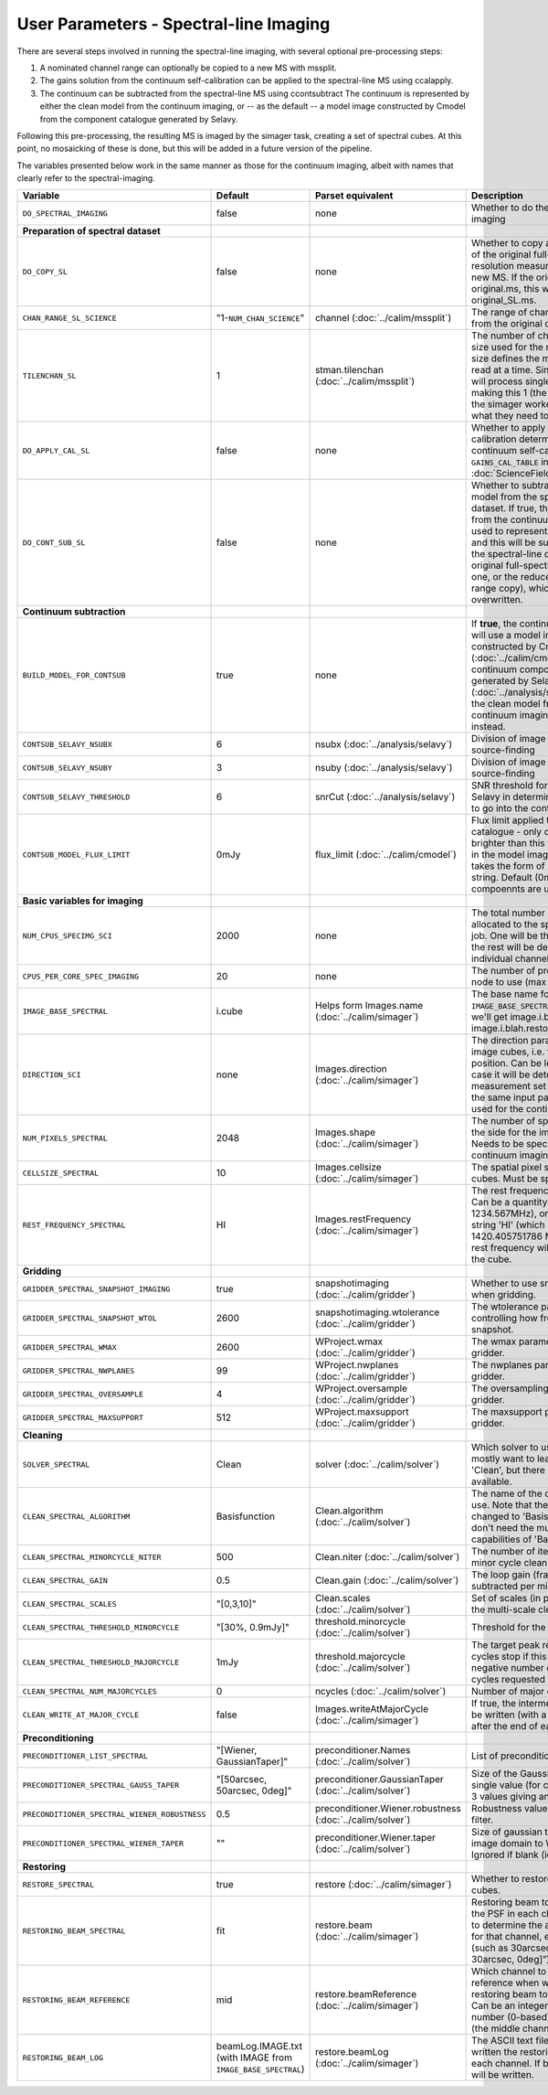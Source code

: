 User Parameters - Spectral-line Imaging
=======================================

There are several steps involved in running the spectral-line imaging,
with several optional pre-processing steps:

1. A nominated channel range can optionally be copied to a new MS with
   mssplit.
2. The gains solution from the continuum self-calibration can be
   applied to the spectral-line MS using ccalapply.
3. The continuum can be subtracted from the spectral-line MS using
   ccontsubtract The continuum is represented by either the clean
   model from the continuum imaging, or -- as the default -- a model
   image constructed by Cmodel from the component catalogue generated
   by Selavy.

Following this pre-processing, the resulting MS is imaged by the
simager task, creating a set of spectral cubes. At this point, no
mosaicking of these is done, but this will be added in a future
version of the pipeline.

The variables presented below work in the same manner as those for the
continuum imaging, albeit with names that clearly refer to the
spectral-imaging. 


+-----------------------------------------------+-------------------------------+------------------------------------+-------------------------------------------------------------------+
| Variable                                      | Default                       | Parset equivalent                  | Description                                                       |
+===============================================+===============================+====================================+===================================================================+
| ``DO_SPECTRAL_IMAGING``                       | false                         | none                               | Whether to do the spectral-line imaging                           |
+-----------------------------------------------+-------------------------------+------------------------------------+-------------------------------------------------------------------+
| **Preparation of spectral dataset**           |                               |                                    |                                                                   |
+-----------------------------------------------+-------------------------------+------------------------------------+-------------------------------------------------------------------+
| ``DO_COPY_SL``                                | false                         | none                               | Whether to copy a channel range of the original                   |
|                                               |                               |                                    | full-spectral-resolution measurement set into a new MS. If        |
|                                               |                               |                                    | the original MS is original.ms, this will create original_SL.ms.  |
+-----------------------------------------------+-------------------------------+------------------------------------+-------------------------------------------------------------------+
| ``CHAN_RANGE_SL_SCIENCE``                     | "1-``NUM_CHAN_SCIENCE``"      | channel (:doc:`../calim/mssplit`)  | The range of channels to copy from the original dataset (1-based).|
+-----------------------------------------------+-------------------------------+------------------------------------+-------------------------------------------------------------------+
| ``TILENCHAN_SL``                              | 1                             | stman.tilenchan                    | The number of channels in the tile size used for the new MS. The  |
|                                               |                               | (:doc:`../calim/mssplit`)          | tile size defines the minimum amount read at a time. Since the    |
|                                               |                               |                                    | simager will process single channels, making this 1 (the default) |
|                                               |                               |                                    | means the simager workers only read what they need to .           |
+-----------------------------------------------+-------------------------------+------------------------------------+-------------------------------------------------------------------+
| ``DO_APPLY_CAL_SL``                           | false                         | none                               | Whether to apply the gains calibration determined from the        |
|                                               |                               |                                    | continuum self-calibration (see ``GAINS_CAL_TABLE`` in            |
|                                               |                               |                                    | :doc:`ScienceFieldSelfCalibration`).                              |
+-----------------------------------------------+-------------------------------+------------------------------------+-------------------------------------------------------------------+
| ``DO_CONT_SUB_SL``                            | false                         | none                               | Whether to subtract a continuum model from the spectral-line      |
|                                               |                               |                                    | dataset. If true, the clean model from the continuum imaging will |
|                                               |                               |                                    | be used to represent the continuum, and this will be subtracted   |
|                                               |                               |                                    | from the spectral-line dataset (either the original               |
|                                               |                               |                                    | full-spectral-resolution one, or the reduced-channel-range copy), |
|                                               |                               |                                    | which gets overwritten.                                           |
+-----------------------------------------------+-------------------------------+------------------------------------+-------------------------------------------------------------------+
| **Continuum subtraction**                     |                               |                                    |                                                                   |
+-----------------------------------------------+-------------------------------+------------------------------------+-------------------------------------------------------------------+
| ``BUILD_MODEL_FOR_CONTSUB``                   | true                          | none                               | If **true**, the continuum subtraction will use a model image     |
|                                               |                               |                                    | constructed by Cmodel (:doc:`../calim/cmodel`) from a continuum   |
|                                               |                               |                                    | components catalogue generated by Selavy                          |
|                                               |                               |                                    | (:doc:`../analysis/selavy`). If **false**, the clean model from   |
|                                               |                               |                                    | the continuum imaging will be used instead.                       |
+-----------------------------------------------+-------------------------------+------------------------------------+-------------------------------------------------------------------+
| ``CONTSUB_SELAVY_NSUBX``                      | 6                             | nsubx (:doc:`../analysis/selavy`)  | Division of image in x-direction for source-finding               |
+-----------------------------------------------+-------------------------------+------------------------------------+-------------------------------------------------------------------+
| ``CONTSUB_SELAVY_NSUBY``                      | 3                             | nsuby (:doc:`../analysis/selavy`)  | Division of image in y-direction for source-finding               |
+-----------------------------------------------+-------------------------------+------------------------------------+-------------------------------------------------------------------+
| ``CONTSUB_SELAVY_THRESHOLD``                  | 6                             | snrCut (:doc:`../analysis/selavy`) | SNR threshold for detection with Selavy in determining components |
|                                               |                               |                                    | to go into the continuum model.                                   |
+-----------------------------------------------+-------------------------------+------------------------------------+-------------------------------------------------------------------+
| ``CONTSUB_MODEL_FLUX_LIMIT``                  | 0mJy                          | flux_limit (:doc:`../calim/cmodel`)| Flux limit applied to component catalogue - only components       |
|                                               |                               |                                    | brighter than this will be included in the model image. Parameter |
|                                               |                               |                                    | takes the form of a number+units string. Default (0mJy) implies   |
|                                               |                               |                                    | *all* compoennts are used.                                        |
+-----------------------------------------------+-------------------------------+------------------------------------+-------------------------------------------------------------------+
| **Basic variables for imaging**               |                               |                                    |                                                                   |
+-----------------------------------------------+-------------------------------+------------------------------------+-------------------------------------------------------------------+
| ``NUM_CPUS_SPECIMG_SCI``                      | 2000                          | none                               | The total number of processors allocated to the spectral-imaging  |
|                                               |                               |                                    | job. One will be the master, while the rest will be devoted to    |
|                                               |                               |                                    | imaging individual channels.                                      |
+-----------------------------------------------+-------------------------------+------------------------------------+-------------------------------------------------------------------+
| ``CPUS_PER_CORE_SPEC_IMAGING``                | 20                            | none                               | The number of processors per node to use (max 20).                |
+-----------------------------------------------+-------------------------------+------------------------------------+-------------------------------------------------------------------+
| ``IMAGE_BASE_SPECTRAL``                       | i.cube                        | Helps form                         | The base name for image cubes: if ``IMAGE_BASE_SPECTRAL=i.blah``  |
|                                               |                               | Images.name                        | then we'll get image.i.blah, image.i.blah.restored, psf.i.blah etc|
|                                               |                               | (:doc:`../calim/simager`)          |                                                                   |
+-----------------------------------------------+-------------------------------+------------------------------------+-------------------------------------------------------------------+
| ``DIRECTION_SCI``                             | none                          | Images.direction                   | The direction parameter for the image cubes, i.e. the central     |
|                                               |                               | (:doc:`../calim/simager`)          | position. Can be left out, in which case it will be determined    |
|                                               |                               |                                    | from the measurement set by mslist. This is the same input        |
|                                               |                               |                                    | parameter as that used for the continuum imaging.                 |
+-----------------------------------------------+-------------------------------+------------------------------------+-------------------------------------------------------------------+
| ``NUM_PIXELS_SPECTRAL``                       | 2048                          | Images.shape                       | The number of spatial pixels along the side for the image cubes.  |
|                                               |                               | (:doc:`../calim/simager`)          | Needs to be specified (unlike the continuum imaging case).        |
+-----------------------------------------------+-------------------------------+------------------------------------+-------------------------------------------------------------------+
| ``CELLSIZE_SPECTRAL``                         | 10                            | Images.cellsize                    | The spatial pixel size for the image cubes. Must be specified.    |
|                                               |                               | (:doc:`../calim/simager`)          |                                                                   |
+-----------------------------------------------+-------------------------------+------------------------------------+-------------------------------------------------------------------+
| ``REST_FREQUENCY_SPECTRAL``                   | HI                            | Images.restFrequency               | The rest frequency for the cube. Can be a quantity string (eg.    |
|                                               |                               | (:doc:`../calim/simager`)          | 1234.567MHz), or the special string 'HI' (which is 1420.405751786 |
|                                               |                               |                                    | MHz). If blank, no rest frequency will be written to the cube.    |
+-----------------------------------------------+-------------------------------+------------------------------------+-------------------------------------------------------------------+
| **Gridding**                                  |                               |                                    |                                                                   |
+-----------------------------------------------+-------------------------------+------------------------------------+-------------------------------------------------------------------+
| ``GRIDDER_SPECTRAL_SNAPSHOT_IMAGING``         | true                          | snapshotimaging                    | Whether to use snapshot imaging when gridding.                    |
|                                               |                               | (:doc:`../calim/gridder`)          |                                                                   |
+-----------------------------------------------+-------------------------------+------------------------------------+-------------------------------------------------------------------+
| ``GRIDDER_SPECTRAL_SNAPSHOT_WTOL``            | 2600                          | snapshotimaging.wtolerance         |  The wtolerance parameter controlling how frequently to snapshot. |
|                                               |                               | (:doc:`../calim/gridder`)          |                                                                   |
+-----------------------------------------------+-------------------------------+------------------------------------+-------------------------------------------------------------------+
| ``GRIDDER_SPECTRAL_WMAX``                     | 2600                          | WProject.wmax                      | The wmax parameter for the gridder.                               |
|                                               |                               | (:doc:`../calim/gridder`)          |                                                                   |
+-----------------------------------------------+-------------------------------+------------------------------------+-------------------------------------------------------------------+
| ``GRIDDER_SPECTRAL_NWPLANES``                 | 99                            | WProject.nwplanes                  | The nwplanes parameter for the gridder.                           |
|                                               |                               | (:doc:`../calim/gridder`)          |                                                                   |
+-----------------------------------------------+-------------------------------+------------------------------------+-------------------------------------------------------------------+
| ``GRIDDER_SPECTRAL_OVERSAMPLE``               | 4                             | WProject.oversample                | The oversampling factor for the gridder.                          |
|                                               |                               | (:doc:`../calim/gridder`)          |                                                                   |
+-----------------------------------------------+-------------------------------+------------------------------------+-------------------------------------------------------------------+
| ``GRIDDER_SPECTRAL_MAXSUPPORT``               | 512                           | WProject.maxsupport                | The maxsupport parameter for the gridder.                         |
|                                               |                               | (:doc:`../calim/gridder`)          |                                                                   |
+-----------------------------------------------+-------------------------------+------------------------------------+-------------------------------------------------------------------+
| **Cleaning**                                  |                               |                                    |                                                                   |
+-----------------------------------------------+-------------------------------+------------------------------------+-------------------------------------------------------------------+
| ``SOLVER_SPECTRAL``                           | Clean                         | solver                             | Which solver to use. You will mostly want to leave this as        |
|                                               |                               | (:doc:`../calim/solver`)           | 'Clean', but there is a 'Dirty' solver available.                 |
+-----------------------------------------------+-------------------------------+------------------------------------+-------------------------------------------------------------------+
| ``CLEAN_SPECTRAL_ALGORITHM``                  | Basisfunction                 | Clean.algorithm                    | The name of the clean algorithm to use. Note that the default has |
|                                               |                               | (:doc:`../calim/solver`)           | changed to 'Basisfunction', as we don't need the multi-frequency  |
|                                               |                               |                                    | capabilities of 'BasisfunctionMFS'.                               |
+-----------------------------------------------+-------------------------------+------------------------------------+-------------------------------------------------------------------+
| ``CLEAN_SPECTRAL_MINORCYCLE_NITER``           | 500                           | Clean.niter                        | The number of iterations for the minor cycle clean.               |
|                                               |                               | (:doc:`../calim/solver`)           |                                                                   |
+-----------------------------------------------+-------------------------------+------------------------------------+-------------------------------------------------------------------+
| ``CLEAN_SPECTRAL_GAIN``                       | 0.5                           | Clean.gain                         | The loop gain (fraction of peak subtracted per minor cycle).      |
|                                               |                               | (:doc:`../calim/solver`)           |                                                                   |
+-----------------------------------------------+-------------------------------+------------------------------------+-------------------------------------------------------------------+
| ``CLEAN_SPECTRAL_SCALES``                     | "[0,3,10]"                    | Clean.scales                       | Set of scales (in pixels) to use with the multi-scale clean.      |
|                                               |                               | (:doc:`../calim/solver`)           |                                                                   |
+-----------------------------------------------+-------------------------------+------------------------------------+-------------------------------------------------------------------+
| ``CLEAN_SPECTRAL_THRESHOLD_MINORCYCLE``       | "[30%, 0.9mJy]"               | threshold.minorcycle               | Threshold for the minor cycle loop.                               |
|                                               |                               | (:doc:`../calim/solver`)           |                                                                   |
+-----------------------------------------------+-------------------------------+------------------------------------+-------------------------------------------------------------------+
| ``CLEAN_SPECTRAL_THRESHOLD_MAJORCYCLE``       | 1mJy                          | threshold.majorcycle               | The target peak residual. Major cycles stop if this is reached. A |
|                                               |                               | (:doc:`../calim/solver`)           | negative number ensures all major cycles requested are done.      |
+-----------------------------------------------+-------------------------------+------------------------------------+-------------------------------------------------------------------+
| ``CLEAN_SPECTRAL_NUM_MAJORCYCLES``            | 0                             | ncycles                            | Number of major cycles.                                           |
|                                               |                               | (:doc:`../calim/solver`)           |                                                                   |
+-----------------------------------------------+-------------------------------+------------------------------------+-------------------------------------------------------------------+
| ``CLEAN_WRITE_AT_MAJOR_CYCLE``                | false                         | Images.writeAtMajorCycle           | If true, the intermediate images will be written (with a .cycle   |
|                                               |                               | (:doc:`../calim/simager`)          | suffix) after the end of each major cycle.                        |
+-----------------------------------------------+-------------------------------+------------------------------------+-------------------------------------------------------------------+
| **Preconditioning**                           |                               |                                    |                                                                   |
+-----------------------------------------------+-------------------------------+------------------------------------+-------------------------------------------------------------------+
| ``PRECONDITIONER_LIST_SPECTRAL``              | "[Wiener, GaussianTaper]"     | preconditioner.Names               | List of preconditioners to apply.                                 |
|                                               |                               | (:doc:`../calim/solver`)           |                                                                   |
+-----------------------------------------------+-------------------------------+------------------------------------+-------------------------------------------------------------------+
| ``PRECONDITIONER_SPECTRAL_GAUSS_TAPER``       | "[50arcsec, 50arcsec, 0deg]"  | preconditioner.GaussianTaper       | Size of the Gaussian taper - either single value (for circular    |
|                                               |                               | (:doc:`../calim/solver`)           | taper) or 3 values giving an elliptical size.                     |
+-----------------------------------------------+-------------------------------+------------------------------------+-------------------------------------------------------------------+
| ``PRECONDITIONER_SPECTRAL_WIENER_ROBUSTNESS`` | 0.5                           | preconditioner.Wiener.robustness   | Robustness value for the Wiener filter.                           |
|                                               |                               | (:doc:`../calim/solver`)           |                                                                   |
+-----------------------------------------------+-------------------------------+------------------------------------+-------------------------------------------------------------------+
| ``PRECONDITIONER_SPECTRAL_WIENER_TAPER``      | ""                            | preconditioner.Wiener.taper        | Size of gaussian taper applied in image domain to Wiener filter.  |
|                                               |                               | (:doc:`../calim/solver`)           | Ignored if blank (ie. “”).                                        |
+-----------------------------------------------+-------------------------------+------------------------------------+-------------------------------------------------------------------+
| **Restoring**                                 |                               |                                    |                                                                   |
+-----------------------------------------------+-------------------------------+------------------------------------+-------------------------------------------------------------------+
| ``RESTORE_SPECTRAL``                          | true                          | restore                            | Whether to restore the image cubes.                               |
|                                               |                               | (:doc:`../calim/simager`)          |                                                                   |
+-----------------------------------------------+-------------------------------+------------------------------------+-------------------------------------------------------------------+
| ``RESTORING_BEAM_SPECTRAL``                   | fit                           | restore.beam                       | Restoring beam to use: 'fit' will fit the PSF in each channel     |
|                                               |                               | (:doc:`../calim/simager`)          | separately to determine the appropriate beam for that channel,    |
|                                               |                               |                                    | else give a size (such as 30arcsec, or                            |
|                                               |                               |                                    | “[30arcsec, 30arcsec, 0deg]”).                                    |
+-----------------------------------------------+-------------------------------+------------------------------------+-------------------------------------------------------------------+
| ``RESTORING_BEAM_REFERENCE``                  | mid                           | restore.beamReference              | Which channel to use as the reference when writing the restoring  |
|                                               |                               | (:doc:`../calim/simager`)          | beam to the image cube. Can be an integer as the channel number   |
|                                               |                               |                                    | (0-based), or one of 'mid' (the middle channel), 'first' or 'last'|
+-----------------------------------------------+-------------------------------+------------------------------------+-------------------------------------------------------------------+
| ``RESTORING_BEAM_LOG``                        | beamLog.IMAGE.txt (with IMAGE | restore.beamLog                    | The ASCII text file to which will be written the restoring beam   |
|                                               | from ``IMAGE_BASE_SPECTRAL``) | (:doc:`../calim/simager`)          | for each channel. If blank, no such file will be written.         |
+-----------------------------------------------+-------------------------------+------------------------------------+-------------------------------------------------------------------+
